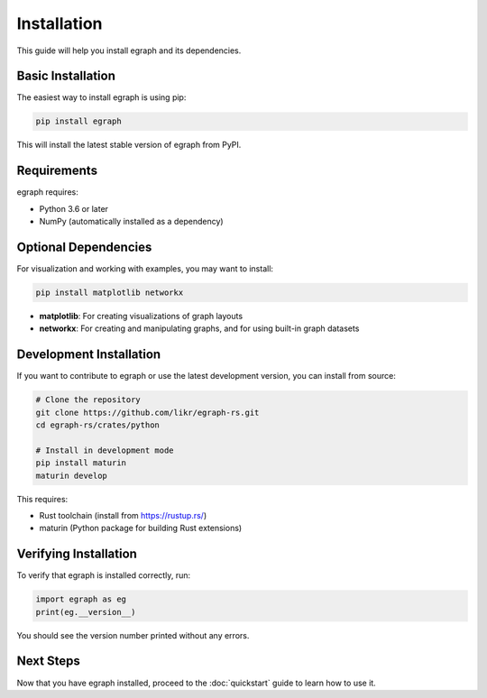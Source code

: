 Installation
============

This guide will help you install egraph and its dependencies.

Basic Installation
------------------

The easiest way to install egraph is using pip:

.. code-block:: bash

    pip install egraph

This will install the latest stable version of egraph from PyPI.

Requirements
------------

egraph requires:

* Python 3.6 or later
* NumPy (automatically installed as a dependency)

Optional Dependencies
---------------------

For visualization and working with examples, you may want to install:

.. code-block:: bash

    pip install matplotlib networkx

* **matplotlib**: For creating visualizations of graph layouts
* **networkx**: For creating and manipulating graphs, and for using built-in graph datasets

Development Installation
------------------------

If you want to contribute to egraph or use the latest development version, you can install from source:

.. code-block:: bash

    # Clone the repository
    git clone https://github.com/likr/egraph-rs.git
    cd egraph-rs/crates/python

    # Install in development mode
    pip install maturin
    maturin develop

This requires:

* Rust toolchain (install from https://rustup.rs/)
* maturin (Python package for building Rust extensions)

Verifying Installation
----------------------

To verify that egraph is installed correctly, run:

.. code-block:: python

    import egraph as eg
    print(eg.__version__)

You should see the version number printed without any errors.

Next Steps
----------

Now that you have egraph installed, proceed to the :doc:`quickstart` guide to learn how to use it.

